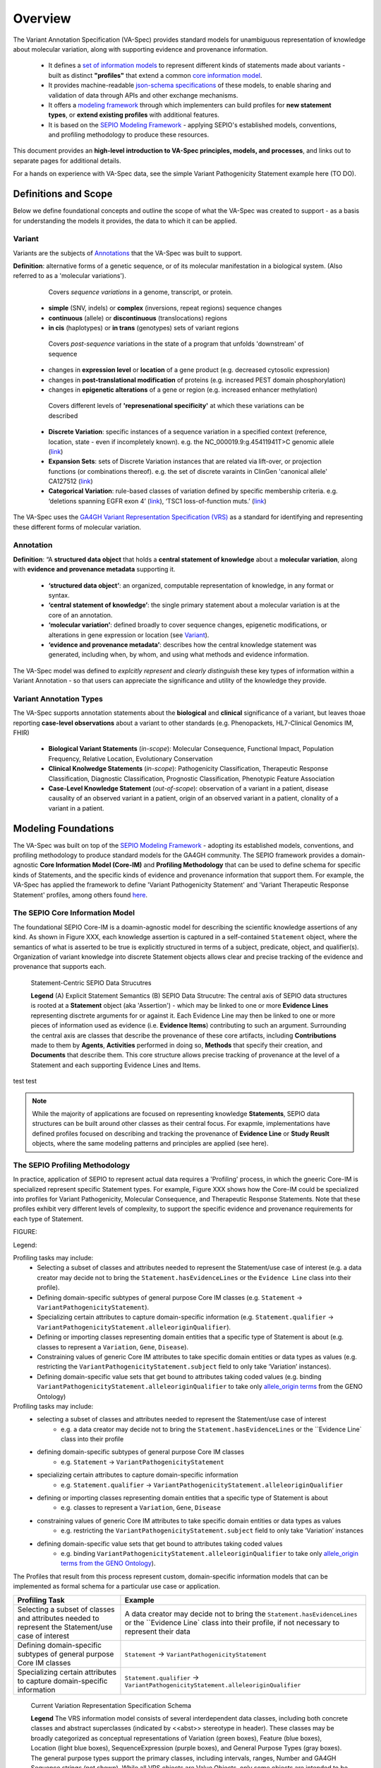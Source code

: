 Overview
!!!!!!!!

The Variant Annotation Specification (VA-Spec) provides standard models for unambiguous representation of knowledge about molecular variation, along with supporting evidence and provenance information.

 * It defines a `set of information models <https://va-ga4gh.readthedocs.io/en/latest/standard-profiles/index.html>`_ to represent different kinds of statements made about variants - built as distinct **"profiles"** that extend a common `core information model <https://va-ga4gh.readthedocs.io/en/latest/core-information-model/index.html>`_. 
 * It provides machine-readable `json-schema specifications <https://github.com/ga4gh/va-spec/tree/1.x/schema/profiles/json>`_ of these models, to enable sharing and validation of data through APIs and other exchange mechanisms. 
 * It offers a `modeling framework <https://github.com/ga4gh/va-spec/blob/1.x/docs/source/implementation-guidance.rst#profiling-methodology>`_ through which implementers can build profiles for **new statement types**, or **extend existing profiles** with additional features. 
 * It is based on the `SEPIO Modeling Framework <https://sepio-framework.github.io/sepio-linkml/about/>`_ - applying SEPIO's established models, conventions, and profiling methodology to produce these resources.

This document provides an **high-level introduction to VA-Spec principles, models, and processes**, and links out to separate pages for additional details. 

For a hands on experience with VA-Spec data, see the simple Variant Pathogenicity Statement example here (TO DO).

Definitions and Scope
######################

Below we define foundational concepts and outline the scope of what the VA-Spec was created to support - as a basis for understanding the models it provides, the data to which it can be applied. 

Variant
*******
Variants are the subjects of `Annotations <https://va-ga4gh.readthedocs.io/en/stable/overview.html#annotation>`_ that the VA-Spec was built to support. 

**Definition**: alternative forms of a genetic sequence, or of its molecular manifestation in a biological system. (Also referred to as a 'molecular variations'). 

  Covers *sequence variations* in a genome, transcript, or protein.
 * **simple** (SNV, indels) or **complex** (inversions, repeat regions) sequence changes
 * **continuous** (allele) or **discontinuous** (translocations) regions
 * **in cis** (haplotypes) or **in trans** (genotypes) sets of variant regions

  Covers *post-sequence* variations in the state of a program that unfolds 'downstream' of sequence 
 * changes in **expression level** or **location** of a gene product (e.g. decreased cytosolic expression)
 * changes in **post-translational modification** of proteins (e.g. increased PEST domain phosphorylation)
 * changes in **epigenetic alterations** of a gene or region (e.g. increased enhancer methylation)

  Covers different levels of **'represenational specificity'** at which these variations can be described
 * **Discrete Variation**:  specific instances of a sequence variation in a specified context (reference, location, state - even if incompletely known). e.g. the NC_000019.9:g.45411941T>C genomic allele (`link <https://gnomad.broadinstitute.org/variant/19-45411941-T-C>`_)
 * **Expansion Sets**: sets of Discrete Variation instances that are related via lift-over, or projection functions (or combinations thereof). e.g. the set of discrete varaints in ClinGen 'canonical allele' CA127512 (`link <http://reg.clinicalgenome.org/redmine/projects/registry/genboree_registry/by_caid?caid=CA127512>`_)
 * **Categorical Variation**: rule-based classes of variation defined by specific membership criteria.  e.g. ‘deletions spanning EGFR exon 4’ (`link <https://civicdb.org/variants/252/summary>`_), ‘TSC1 loss-of-function muts.’ (`link <https://civicdb.org/variants/125/summary>`_)

The VA-Spec uses the `GA4GH Variant Representation Specification (VRS) <https://vrs.ga4gh.org/en/stable/index.html>`_ as a standard for identifying and representing these different forms of molecular variation.

Annotation
**********

**Definition**:  “A **structured data object** that holds a **central statement of knowledge** about a **molecular variation**, along with **evidence and provenance metadata** supporting it.

 * **‘structured data object’**: an organized, computable representation of knowledge, in any format or syntax.
 * **‘central statement of knowledge’**: the single primary statement about a molecular variation is at the core of an annotation.
 * **‘molecular variation’**: defined broadly to cover sequence changes, epigenetic modifications, or alterations in gene expression or location (see `Variant`_). 
 * **‘evidence and provenance metadata’**: describes how the central knowledge statement was generated, including when, by whom, and using what methods and evidence information.

The VA-Spec model was  defined to *explcitly represent* and *clearly distinguish* these key types of information within a Variant Annotation - so that users can appreciate the significance and utility of the knowledge they provide.


Variant Annotation Types
************************
The VA-Spec supports annotation statements about the **biological** and **clinical** significance of a variant, but leaves thoae reporting **case-level observations** about a variant to other standards (e.g. Phenopackets, HL7-Clinical Genomics IM, FHIR)

 * **Biological Variant Statements** (*in-scope*): Molecular Consequence, Functional Impact, Population Frequency, Relative Location, Evolutionary Conservation
 * **Clinical Knolwedge Statements** (*in-scope*): Pathogenicity Classification, Therapeutic Response Classification, Diagnostic Classification, Prognostic Classification, Phenotypic Feature Association
 * **Case-Level Knowledge Statement** (*out-of-scope*):  observation of a variant in a patient, disease causality of an observed variant in a patient, origin of an observed variant in a patient, clonality of a variant in a patient.


Modeling Foundations
####################

The VA-Spec was built on top of the `SEPIO Modeling Framework <https://sepio-framework.github.io/sepio-linkml/about/>`_ - adopting its established models, conventions, and profiling methodology to produce standard models for the GA4GH community. The SEPIO framework provides a domain-agnostic **Core Information Model (Core-IM)** and **Profiling Methodology** that can be used to define schema for specific kinds of Statements, and the specific kinds of evidence and provenance information that support them. For example, the VA-Spec has applied the framework to define 'Variant Pathogenicity Statement' and 'Variant Therapeutic Response Statement' profiles, among others found `here <https://va-ga4gh.readthedocs.io/en/stable/standard-profiles/index.html>`_. 

The SEPIO Core Information Model
********************************
The foundational SEPIO Core-IM is a doamin-agnostic model for describing the scientific knowledge assertions of any kind. As shown in Figure XXX, each knowledge assertion is captured in a self-contained ``Statement`` object, where the semantics of what is asserted to be true is explicitly structured in terms of a subject, predicate, object, and qualifier(s). Organization of variant knowledge into discrete Statement objects allows clear and precise tracking of the evidence and provenance that supports each.

.. _sepio-class-diagram-w-statement:

.. figure:: images/sepio-class-diagram-w-statement.PNG

   Statement-Centric SEPIO Data Strucutres 

   **Legend** (A) Explicit Statement Semantics (B) SEPIO Data Strucutre:  The central axis of SEPIO data structures is rooted at a **Statement** object (aka 'Assertion') - 
   which may be linked to one or more **Evidence Lines** representing disctrete arguments for or against it. 
   Each Evidence Line may then be linked to one or more pieces of information used as evidence (i.e. **Evidence Items**) 
   contributing to such an argument. Surrounding the central axis are classes that describe the provenance of these
   core artifacts, including **Contributions** made to them by **Agents**, **Activities** performed in doing so, **Methods**
   that specify their creation, and **Documents** that describe them. This core structure allows precise tracking of provenance
   at the level of a Statement and each supporting Evidence Lines and Items.


test 
test 


.. note::  While the majority of applications are focused on representing knowledge **Statements**, SEPIO data structures can be built
           around other classes as their central focus. For exapmle, implementations have defined profiles focused on describing and
           tracking the provenance of **Evidence Line** or **Study Reuslt** objects, where the same modeling patterns and principles are applied (see here).

The SEPIO Profiling Methodology
*******************************
In practice, application of SEPIO to represent actual data requires a 'Profiling' process, in which the gneeric Core-IM is specialized represent specific Statement types. For example, Figure XXX shows how the Core-IM could be specialized into profiles for Variant Pathogenicity, Molecular Consequence, and Therapeutic Response Statements. Note that these profiles exhibit very different levels of complexity, to support the specific evidence and provenance requirements for each type of Statement.   

FIGURE:

Legend: 


Profiling tasks may include:
 * Selecting a subset of classes and attributes needed to represent the Statement/use case of interest (e.g. a data creator may decide not to bring the ``Statement.hasEvidenceLines`` or the ``Evidence Line`` class into their profile).
 * Defining domain-specific subtypes of general purpose Core IM classes (e.g. ``Statement`` -> ``VariantPathogenicityStatement``).
 * Specializing certain attributes to capture domain-specific information (e.g. ``Statement.qualifier`` -> ``VariantPathogenicityStatement.alleleoriginQualifier``).
 * Defining or importing classes representing domain entities that a specific type of Statement is about (e.g. classes to represent a ``Variation``, ``Gene``, ``Disease``).
 * Constraining values of generic Core IM attributes to take specific domain entities or data types as values (e.g. restricting the ``VariantPathogenicityStatement.subject`` field to only take ‘Variation’ instances).
 * Defining domain-specific value sets that get bound to attributes taking coded values (e.g. binding ``VariantPathogenicityStatement.alleleoriginQualifier`` to take only `allele_origin terms <https://www.ebi.ac.uk/ols4/ontologies/geno/classes/http%253A%252F%252Fpurl.obolibrary.org%252Fobo%252FGENO_0000877>`_ from the GENO Ontology)


Profiling tasks may include:
 * selecting a subset of classes and attributes needed to represent the Statement/use case of interest
     * e.g. a data creator may decide not to bring the ``Statement.hasEvidenceLines`` or the ``Evidence Line` class into their profile
 * defining domain-specific subtypes of general purpose Core IM classes
     * e.g. ``Statement`` -> ``VariantPathogenicityStatement``
 * specializing certain attributes to capture domain-specific information
     * e.g. ``Statement.qualifier`` -> ``VariantPathogenicityStatement.alleleoriginQualifier``
 * defining or importing classes representing domain entities that a specific type of Statement is about 
     * e.g. classes to represent a ``Variation``, ``Gene``, ``Disease``
 * constraining values of generic Core IM attributes to take specific domain entities or data types as values
     * e.g. restricting the ``VariantPathogenicityStatement.subject`` field to only take ‘Variation’ instances
 * defining domain-specific value sets that get bound to attributes taking coded values
     * e.g. binding ``VariantPathogenicityStatement.alleleoriginQualifier`` to take only `allele_origin terms from the GENO Ontology <https://www.ebi.ac.uk/ols4/ontologies/geno/classes/http%253A%252F%252Fpurl.obolibrary.org%252Fobo%252FGENO_0000877>`_). 

The Profiles that result from this process represent custom, domain-specific information models that can be implemented as formal schema for a particular use case or application.  




.. list-table::
   :class: clean-wrap
   :header-rows: 1
   :align: left
   :widths: auto

   *  - Profiling Task
      - Example
   *  - Selecting a subset of classes and attributes needed to represent the Statement/use case of interest 
      - A data creator may decide not to bring the ``Statement.hasEvidenceLines`` or the ``Evidence Line` class into their profile, if not necessary to represent their data
   *  - Defining domain-specific subtypes of general purpose Core IM classes 
      - ``Statement`` -> ``VariantPathogenicityStatement``
   *  - Specializing certain attributes to capture domain-specific information
      - ``Statement.qualifier`` -> ``VariantPathogenicityStatement.alleleoriginQualifier``





.. _vr-schema-diagram:

.. figure:: images/schema-current.png

   Current Variation Representation Specification Schema

   **Legend** The VRS information model consists of several interdependent
   data classes, including both concrete classes and abstract superclasses
   (indicated by <<abst>> stereotype in header). These classes may be broadly
   categorized as conceptual representations of Variation (green boxes),
   Feature (blue boxes), Location (light blue boxes), SequenceExpression
   (purple boxes), and General Purpose Types (gray boxes). The general purpose
   types support the primary classes, including intervals, ranges, Number and
   GA4GH Sequence strings (not shown). While all VRS objects are Value
   Objects, only some objects are intended to be identifiable (Variation,
   Location, and Sequence). Conceptual inheritance relationships between
   classes is indicated by connecting lines.  [`source
   <https://app.diagrams.net/#G1Qimkvi-Fnd1hhuixbd6aU4Se6zr5Nc1h>`__]
















Figure XXX illulstrates coneptually how such 'Profiles' can be  dervied for representing variant knowledge, including a Variant Pathogenicity Statements, Molecular Consequence Statements, and Therapeutic REsponse Statements




specializaton of its generic elements for a particular domain or application, through a process called 'Profiling'



Implementation of the SEPIO model requires specialization of its general purpose elements with domain-specific features adn constraints, to generate ‘VA Profiles’. Profiles are domain- or application- specific data models that constrain the core information model, and can extend it to support custom schema for a particular use case.  The VA-Spec provides a Profiling Methodology to guide adopters in this process (which is not unlike the FHIR Profiling paradigm widely used in the clinical data domain).  A developing draft of this methodology can be found here.  Work is ongoing to refine and formalize this with template and tooling support. 



is used to extend this generic core model with of domain-specific content, to derive custom schema for representing specific types of Statemetns and supporting evidence and provenance.
It defines 
Figure XXX illulstrates coneptually how such 'Profiles' can be  dervied for representing variant knowledge, including a Variant Pathogenicity Statements, Molecular Consequence Statements, and Therapeutic REsponse Statements
LEgend: 




For more information,  see . . . .



VA-Spec Implementation of the SEPIO Framework
*********************************************

Implementations extend this generic core model with of domain-specific content, to create custom schema called ‘SEPIO Profiles’


VA-Spec as a SEPIO Implementation


The VA Core IM was developed as a subset of of this full SEPIO model, where comprehensive requriemetns analysis acorss driver project and use cases helped identity a sthe classes and attributes used ot seed the inidial VA model.




The framework provides value in the following ways

\A standard won't get used if not expressive enough to capture detail/nuance required for some use cases, or if it imposes too complex a model for simpler use cases.
We need to balance the need for flexibility and extensibility, with goal of interoperability and accessibility.
To keep pace with community needs and leverage community resources, we should allow for distributed development of models for any type of Annotation (e.g. gene/sequence annotation).
One way to support this is to ground the specification in a common domain-agnostic foundational model that can be extended to address the specific needs of different VA types, data sources, and use cases.

Diversity of types, levels of complexity, and use cases for evidence and provenance across knowledge domains and application means there is no ‘one-size-fits-all’ solution
A framework that allows custom models built on a common semantic foundation can provide a base level of understanding and interoperability, without restricting expressivity.
While this approach may not always support out-of-the-box interoperability across all communities of use, it can significantly lower barriers to aggregating, harmonizing, and operating across disparate data.


The ultimate product of the VA-Spec is a set of `standard models <https://va-ga4gh.readthedocs.io/en/latest/standard-profiles/index.html>`_ for representing diverse types of variant knowledge.




accommodates the diverse type of knwoledge and the diverse requrieemtns regarding tyep and level of detail for E/P








**Contents**
 * `Definitions and Scope`_
 * `Modeling Principles and Framework`_



